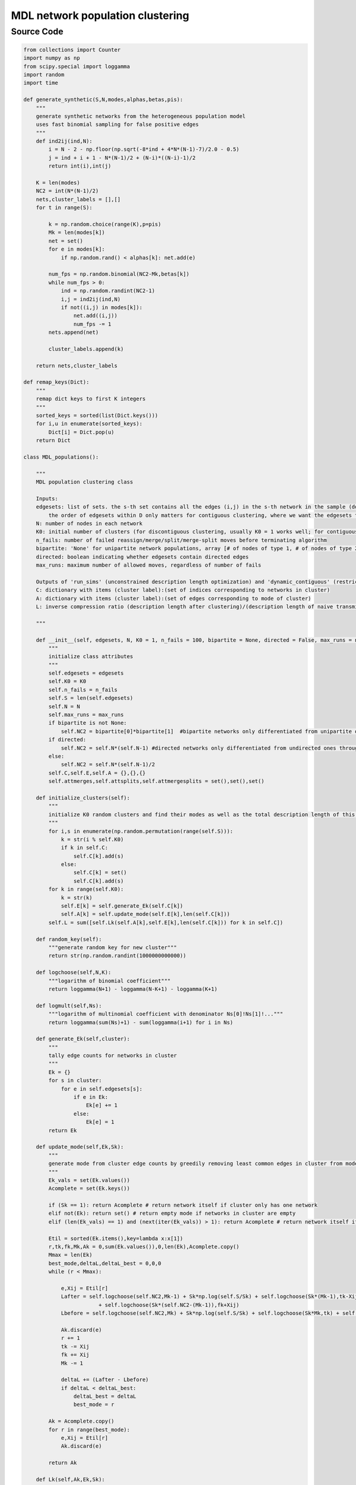 MDL network population clustering
+++++++++

Source Code
------------

.. code-block:: python

  from collections import Counter
  import numpy as np
  from scipy.special import loggamma
  import random
  import time

  def generate_synthetic(S,N,modes,alphas,betas,pis):
      """
      generate synthetic networks from the heterogeneous population model
      uses fast binomial sampling for false positive edges 
      """
      def ind2ij(ind,N):
          i = N - 2 - np.floor(np.sqrt(-8*ind + 4*N*(N-1)-7)/2.0 - 0.5)
          j = ind + i + 1 - N*(N-1)/2 + (N-i)*((N-i)-1)/2
          return int(i),int(j)
      
      K = len(modes)
      NC2 = int(N*(N-1)/2)
      nets,cluster_labels = [],[]
      for t in range(S):
          
          k = np.random.choice(range(K),p=pis)
          Mk = len(modes[k])
          net = set()
          for e in modes[k]:
              if np.random.rand() < alphas[k]: net.add(e)
              
          num_fps = np.random.binomial(NC2-Mk,betas[k])
          while num_fps > 0:
              ind = np.random.randint(NC2-1)
              i,j = ind2ij(ind,N)
              if not((i,j) in modes[k]):
                  net.add((i,j))
                  num_fps -= 1
          nets.append(net)

          cluster_labels.append(k)
          
      return nets,cluster_labels 

  def remap_keys(Dict):
      """
      remap dict keys to first K integers
      """
      sorted_keys = sorted(list(Dict.keys()))
      for i,u in enumerate(sorted_keys):
          Dict[i] = Dict.pop(u)
      return Dict

  class MDL_populations():
      
      """
      MDL population clustering class
      
      Inputs:
      edgesets: list of sets. the s-th set contains all the edges (i,j) in the s-th network in the sample (do not include the other direction (j,i) if network is undirected). 
          the order of edgesets within D only matters for contiguous clustering, where we want the edgesets to be in order of the samples in time
      N: number of nodes in each network
      K0: initial number of clusters (for discontiguous clustering, usually K0 = 1 works well; for contiguous clustering it doesn't matter)
      n_fails: number of failed reassign/merge/split/merge-split moves before terminating algorithm
      bipartite: 'None' for unipartite network populations, array [# of nodes of type 1, # of nodes of type 2] otherwise
      directed: boolean indicating whether edgesets contain directed edges
      max_runs: maximum number of allowed moves, regardless of number of fails
      
      Outputs of 'run_sims' (unconstrained description length optimization) and 'dynamic_contiguous' (restriction to contiguous clusters):
      C: dictionary with items (cluster label):(set of indices corresponding to networks in cluster)
      A: dictionary with items (cluster label):(set of edges corresponding to mode of cluster)
      L: inverse compression ratio (description length after clustering)/(description length of naive transmission)
      
      """
      
      def __init__(self, edgesets, N, K0 = 1, n_fails = 100, bipartite = None, directed = False, max_runs = np.inf):
          """
          initialize class attributes
          """
          self.edgesets = edgesets
          self.K0 = K0
          self.n_fails = n_fails
          self.S = len(self.edgesets)
          self.N = N
          self.max_runs = max_runs
          if bipartite is not None:
              self.NC2 = bipartite[0]*bipartite[1]  #bipartite networks only differentiated from unipartite ones through this term
          if directed:
              self.NC2 = self.N*(self.N-1) #directed networks only differentiated from undirected ones through this term
          else:
              self.NC2 = self.N*(self.N-1)/2
          self.C,self.E,self.A = {},{},{}
          self.attmerges,self.attsplits,self.attmergesplits = set(),set(),set()
      
      def initialize_clusters(self):
          """
          initialize K0 random clusters and find their modes as well as the total description length of this configuration
          """
          for i,s in enumerate(np.random.permutation(range(self.S))):
              k = str(i % self.K0)
              if k in self.C: 
                  self.C[k].add(s)
              else: 
                  self.C[k] = set()
                  self.C[k].add(s)
          for k in range(self.K0):
              k = str(k)
              self.E[k] = self.generate_Ek(self.C[k])
              self.A[k] = self.update_mode(self.E[k],len(self.C[k]))
          self.L = sum([self.Lk(self.A[k],self.E[k],len(self.C[k])) for k in self.C])
              
      def random_key(self): 
          """generate random key for new cluster"""
          return str(np.random.randint(1000000000000))
      
      def logchoose(self,N,K): 
          """logarithm of binomial coefficient"""
          return loggamma(N+1) - loggamma(N-K+1) - loggamma(K+1)
      
      def logmult(self,Ns): 
          """logarithm of multinomial coefficient with denominator Ns[0]!Ns[1]!..."""
          return loggamma(sum(Ns)+1) - sum(loggamma(i+1) for i in Ns)
      
      def generate_Ek(self,cluster): 
          """
          tally edge counts for networks in cluster
          """
          Ek = {}
          for s in cluster:
              for e in self.edgesets[s]:
                  if e in Ek:
                      Ek[e] += 1
                  else:
                      Ek[e] = 1             
          return Ek

      def update_mode(self,Ek,Sk):
          """
          generate mode from cluster edge counts by greedily removing least common edges in cluster from mode of all in-cluster edges 
          """
          Ek_vals = set(Ek.values())
          Acomplete = set(Ek.keys())
          
          if (Sk == 1): return Acomplete # return network itself if cluster only has one network
          elif not(Ek): return set() # return empty mode if networks in cluster are empty
          elif (len(Ek_vals) == 1) and (next(iter(Ek_vals)) > 1): return Acomplete # return network itself if networks are all duplicates
          
          Etil = sorted(Ek.items(),key=lambda x:x[1])
          r,tk,fk,Mk,Ak = 0,sum(Ek.values()),0,len(Ek),Acomplete.copy()
          Mmax = len(Ek)
          best_mode,deltaL,deltaL_best = 0,0,0
          while (r < Mmax): 
              
              e,Xij = Etil[r]
              Lafter = self.logchoose(self.NC2,Mk-1) + Sk*np.log(self.S/Sk) + self.logchoose(Sk*(Mk-1),tk-Xij) \
                          + self.logchoose(Sk*(self.NC2-(Mk-1)),fk+Xij)
              Lbefore = self.logchoose(self.NC2,Mk) + Sk*np.log(self.S/Sk) + self.logchoose(Sk*Mk,tk) + self.logchoose(Sk*(self.NC2-Mk),fk)

              Ak.discard(e)
              r += 1
              tk -= Xij
              fk += Xij
              Mk -= 1
                  
              deltaL += (Lafter - Lbefore)
              if deltaL < deltaL_best:
                  deltaL_best = deltaL
                  best_mode = r
          
          Ak = Acomplete.copy()
          for r in range(best_mode): 
              e,Xij = Etil[r]
              Ak.discard(e)
          
          return Ak
              
      def Lk(self,Ak,Ek,Sk):
          """
          cluster description length as function of mode, edge counts, and size of cluster
          """
          if Sk == 0: return 0.
          Mk = len(Ak)
          tk,fk = 0,sum(Ek.values()) 
          for e in Ak:
              if e in Ek:
                  tk += Ek[e]
                  fk -= Ek[e]
          return self.logchoose(self.NC2,Mk) + Sk*np.log(self.S/Sk) + self.logchoose(Sk*Mk,tk) + self.logchoose(Sk*(self.NC2-Mk),fk)
              
      def move1(self,k=None):
          """
          move type 1: reassign randomly chosen network to best cluster
          """
          ks = list(self.C.keys())
          if k is None:
              k = random.choice(ks)
              
          if len(self.C) == 1: 
              return self.move3() #try splitting if only one cluster
          else:
              
              s = np.random.choice(list(self.C[k]))
              Ek_after = self.E[k].copy()
              for e in self.edgesets[s]: 
                  Ek_after[e] -= 1
                  if Ek_after[e] == 0: del Ek_after[e]
                  
              deltaL1s = {}
              L_kbefore = self.Lk(self.A[k],self.E[k],len(self.C[k]))
              ks = list(self.C.keys())
              for kp in set(ks) - set({k}):
                  
                  L_kpbefore = self.Lk(self.A[kp],self.E[kp],len(self.C[kp]))
                  Ekp_after = self.E[kp].copy()
                  for e in self.edgesets[s]: 
                      if e in Ekp_after: Ekp_after[e] += 1
                      else: Ekp_after[e] = 1
                  deltaL1s[kp] = self.Lk(self.A[kp],Ekp_after,len(self.C[kp])+1) \
                                      + self.Lk(self.A[k],Ek_after,len(self.C[k])-1) - L_kbefore - L_kpbefore
                  
              if min(deltaL1s.values()) < 0:
                  
                  min_kp = min(deltaL1s, key=deltaL1s.get)
                  self.C[k].discard(s)
                  self.C[kp].add(s)
                  for e in self.edgesets[s]:
                      self.E[k][e] -= 1
                      if self.E[k][e] == 0: self.E[k].pop(e, None)
                      if e in self.E[kp]: self.E[kp][e] += 1
                      else: self.E[kp][e] = 1
                  knew,kpnew = self.random_key(),self.random_key()        
                  self.C[knew] = self.C.pop(k)
                  self.C[kpnew] = self.C.pop(kp)
                  self.E[knew] = self.E.pop(k)
                  self.E[kpnew] = self.E.pop(kp)
                  self.A[knew] = self.A.pop(k)
                  self.A[kpnew] = self.A.pop(kp)
                  self.A[knew] = self.update_mode(self.E[knew],len(self.C[knew]))
                  self.A[kpnew] = self.update_mode(self.E[kpnew],len(self.C[kpnew])) 
                  if not(self.C[knew]):
                      del self.C[knew]
                      del self.A[knew]
                      del self.E[knew]
                  return True, deltaL1s[min_kp]
              
              else:
                  return False, 0
                    
      def move2(self):
          """
          move type 2: merge two randomly chosen clusters
          """
          if len(self.C) == 1: #try splitting if only one cluster
              return self.move3() 
          ks = list(self.C.keys())
          kp,kpp = np.random.choice(ks,size=2,replace=False)
          
          if ((kp,kpp) in self.attmerges) or ((kpp,kp) in self.attmerges): #check if merge already has been tried and failed
              return False,0 
          
          Ek = self.E[kp].copy()
          for e in self.E[kpp]:
              if e in Ek: Ek[e] += self.E[kpp][e]
              else: Ek[e] = self.E[kpp][e]
              
          Skp,Skpp = len(self.C[kp]),len(self.C[kpp])
          Sk = Skp + Skpp
          Ak = self.update_mode(Ek,Sk)
          deltaL2 = self.Lk(Ak,Ek,Sk) - self.Lk(self.A[kp],self.E[kp],Skp) - self.Lk(self.A[kpp],self.E[kpp],Skpp)
          
          if deltaL2 < 0:
              
              k = self.random_key()
              self.C[k] = self.C[kp].union(self.C[kpp])
              del self.C[kp]
              del self.C[kpp]
              self.E[k] = Ek.copy()
              del self.E[kp]
              del self.E[kpp]
              self.A[k] = Ak.copy()
              del self.A[kp]
              del self.A[kpp]
              return True, deltaL2   
          
          else:
              self.attmerges.add((kp,kpp)) #add to attempted merges if move fails
              return False, 0
          
      def move3(self):
          """
          move type 3: split randomly chosen cluster in two and perform K-means type algorithm to get these clusters and modes
          """
          ks = list(self.C.keys())
          k = random.choice(ks)
          
          if len(self.C[k]) == 1: #if only one network in cluster, try move 1 with this cluster
              return self.move1(k) 
          
          if k in self.attsplits: #if split already tried and failed, exit
              return False,0
          
          Sk = len(self.C[k])
          localC = {0:set(),1:set()}
          for i,s in enumerate(np.random.permutation(list(self.C[k]))): 
              localC[i % 2].add(s)
          localS,localE,localA,localL = {0:None,1:None},{0:None,1:None},{0:None,1:None},{0:None,1:None}
          for kl in [0,1]:
              localS[kl] = len(localC[kl])
              localE[kl] = self.generate_Ek(localC[kl])
              localA[kl] = self.update_mode(localE[kl],localS[kl])
              localL[kl] = self.Lk(localA[kl],localE[kl],localS[kl])
              
          #local 2-means type algorithm for identifying clusters C[k] will split into
          movement = True
          num_iters,max_2means = 0,10
          while (movement == True) and (num_iters < max_2means):
              
              movement = False
              to_move = []
              localEafter = {}
              for s in self.C[k]:
                  
                  for kl in [0,1]: 
                      localEafter[kl] = localE[kl].copy()
                  if s in localC[0]: 
                      old,new = 0,1
                  else: 
                      old,new = 1,0
                      
                  for e in self.edgesets[s]:
                      
                      if e in localEafter[new]:
                          localEafter[new][e] += 1
                      else: 
                          localEafter[new][e] = 1
                      localEafter[old][e] -= 1
                      if localEafter[old][e] == 0: 
                          del localEafter[old][e]
                  deltaLmove = self.Lk(localA[new],localEafter[new],len(localC[new])+1) \
                                  + self.Lk(localA[old],localEafter[old],len(localC[old])-1) \
                                      - localL[0] - localL[1]
                  
                  if deltaLmove < 0:
                      to_move.append((s,old,new))
                      movement = True
                      
              for tup in to_move:
                  
                  s,old,new = tup
                  localC[new].add(s)
                  localC[old].discard(s)
                  localS[new] += 1
                  localS[old] -= 1
                  
                  if localS[old] == 0:
                      return self.move2()
                  
                  for e in self.edgesets[s]:
                      
                      if e in localE[new]: 
                          localE[new][e] += 1
                      else: 
                          localE[new][e] = 1
                          
                      localE[old][e] -= 1
                      
                      if localE[old][e] == 0:
                          del localE[old][e]
                          
              for kl in [0,1]:
                  localA[kl] = self.update_mode(localE[kl],localS[kl])
                  localL[kl] = self.Lk(localA[kl],localE[kl],localS[kl])
                  
              num_iters += 1

          deltaL3 = self.Lk(localA[0],localE[0],localS[0]) + self.Lk(localA[1],localE[1],localS[1]) - self.Lk(self.A[k],self.E[k],Sk)   
          
          if deltaL3 < 0:
              
              kp,kpp = self.random_key(),self.random_key()
              self.C[kp] = localC[0].copy()
              self.C[kpp] = localC[1].copy()
              del self.C[k]
              self.E[kp] = localE[0].copy()
              self.E[kpp] = localE[1].copy()
              del self.E[k]
              self.A[kp] = localA[0].copy()
              self.A[kpp] = localA[1].copy()
              del self.A[k]
              return True,deltaL3 
          
          else:
              self.attsplits.add(k)
              return False, 0
          
      def move4(self):
          """
          move type 4: merge two randomly chosen clusters then split them (perform moves 2 and 3 in a row)
          """
          if len(self.C) == 1:
              return self.move3() # try split move if only a single cluster exists
          
          ks = list(self.C.keys())
          k1,k2 = np.random.choice(ks,size=2,replace=False)
          if ((k1,k2) in self.attmergesplits) or ((k2,k1) in self.attmergesplits): #check if merge-split combo already tried with these clusters
              return False,0 
          
          Ck = self.C[k1].union(self.C[k2])
          Sk = len(Ck)
          localC = {0:set(),1:set()}
          for i,s in enumerate(np.random.permutation(list(Ck))): localC[i % 2].add(s)
          localS,localE,localA,localL = {0:None,1:None},{0:None,1:None},{0:None,1:None},{0:None,1:None}
          for kl in [0,1]:
              localS[kl] = len(localC[kl])
              localE[kl] = self.generate_Ek(localC[kl])
              localA[kl] = self.update_mode(localE[kl],localS[kl])
              localL[kl] = self.Lk(localA[kl],localE[kl],localS[kl])
              
          movement = True
          num_iters,max_2means = 0,10
          while (movement == True) and (num_iters < max_2means):
              
              movement = False
              to_move = []
              localEafter = {}
              for s in Ck:
                  
                  for kl in [0,1]: 
                      localEafter[kl] = localE[kl].copy()
                  if s in localC[0]: 
                      old,new = 0,1
                      
                  else: 
                      old,new = 1,0
                      
                  for e in self.edgesets[s]:
                      
                      if e in localEafter[new]: 
                          localEafter[new][e] += 1
                      else: 
                          localEafter[new][e] = 1
                          
                      localEafter[old][e] -= 1
                      if localEafter[old][e] == 0: 
                          del localEafter[old][e]
                          
                  deltaLmove = self.Lk(localA[new],localEafter[new],len(localC[new])+1) \
                                  + self.Lk(localA[old],localEafter[old],len(localC[old])-1) \
                                      - localL[0] - localL[1]
                  if deltaLmove < 0:
                      to_move.append((s,old,new))
                      movement = True
                      
              for tup in to_move:
                  
                  s,old,new = tup
                  localC[new].add(s)
                  localC[old].discard(s)
                  localS[new] += 1
                  localS[old] -= 1
                  if localS[old] == 0: #if all networks go into one cluster, try merge move instead
                      return self.move2()
                  
                  for e in self.edgesets[s]:
                      if e in localE[new]: localE[new][e] += 1
                      else: localE[new][e] = 1
                      localE[old][e] -= 1
                      if localE[old][e] == 0: 
                          del localE[old][e]
                      
              for kl in [0,1]:
                  localA[kl] = self.update_mode(localE[kl],localS[kl])
                  localL[kl] = self.Lk(localA[kl],localE[kl],localS[kl])
                  
              num_iters += 1

          deltaL4 = self.Lk(localA[0],localE[0],localS[0]) + self.Lk(localA[1],localE[1],localS[1]) \
                                          - self.Lk(self.A[k1],self.E[k1],len(self.C[k1])) - self.Lk(self.A[k2],self.E[k2],len(self.C[k2]))
          
          if deltaL4 < 0:
              
              kp,kpp = self.random_key(),self.random_key()
              self.C[kp] = localC[0].copy()
              self.C[kpp] = localC[1].copy()
              del self.C[k1]
              del self.C[k2]
              self.E[kp] = localE[0].copy()
              self.E[kpp] = localE[1].copy()
              del self.E[k1]
              del self.E[k2]
              self.A[kp] = localA[0].copy()
              self.A[kpp] = localA[1].copy()
              del self.A[k1]
              del self.A[k2]
              return True,deltaL4 
          
          else:
              self.attmergesplits.add((k1,k2))
              return False, 0

      def run_sims(self):
          """
          run discontiguous (unconstrained) merge split simulations to identify modes and clusters that minimize the description length
          """
          nf,runs = 0,0
          move_times,move_types = [],[]
          while (nf < self.n_fails) and (runs < self.max_runs):
              
              start = time.time()
              move = np.random.choice([1,2,3,4])
              accepted,deltaL = eval('self.move'+str(move)+'()')
              if accepted: nf = 0
              else: nf += 1
              self.L += deltaL
              runs += 1
              move_times.append(time.time()-start)
              move_types.append(move)
          
          M = sum([len(D) for D in self.edgesets])
          self.L = sum([self.Lk(self.A[k],self.E[k],len(self.C[k])) for k in self.C])
          self.L /= self.logchoose(self.S*self.NC2,M) #return (minimum description length)/(naive code length transmitting all networks separately)
          self.move_times = np.array(move_times)
          self.move_types = np.array(move_types)
      
          return remap_keys(self.C),remap_keys(self.A),self.L
      
      def dynamic_contiguous(self):
          """
          miimize description length while constraining clusters to be contiguous in time (according to order of networks in 'edgesets')
          uses dynamic programming approach for exact optimization, and ignores cluster label entropy terms Sk*log(S/Sk) 
          """
          self.LMDL = {}
          self.clusters = {}
          self.modes = {}
          self.LMDL[-1] = 0
          self.clusters[-1] = {}
          self.modes[-1] = {}
          self.LMDL[0] = self.logchoose(self.NC2,len(self.edgesets[0])) + np.log(self.S)
          key0 = self.random_key()
          self.clusters[0] = {key0:set([0])}.copy()
          self.modes[0] = {key0:self.edgesets[0].copy()}.copy()
          
          start = time.time()
          for j in range(1,self.S):
              
              jkey = self.random_key()
              Lj = self.LMDL[j-1] + self.logchoose(self.NC2,len(self.edgesets[j])) + np.log(self.S)
              Cj = self.clusters[j-1].copy()
              Cj[jkey] = set([j])
              Aj = self.modes[j-1].copy()
              Aj[jkey] = self.edgesets[j].copy()
              localE = Counter(list(Aj[jkey]))
              
              for i in np.arange(j-1,-1,-1):
                  
                  Lprop = self.LMDL[i-1]
                  Cprop = self.clusters[i-1].copy()
                  Cprop[jkey] = set(range(i,j+1))
                  Aprop = self.modes[i-1].copy()
                  for e in self.edgesets[i]: 
                      if e in localE: localE[e] += 1
                      else: localE[e] = 1   
                      
                  Aprop[jkey] = self.update_mode(localE,len(Cprop[jkey]))
                  Lprop += self.Lk(Aprop[jkey],localE,len(Cprop[jkey])) - len(Cprop[jkey])*np.log(self.S/len(Cprop[jkey])) + np.log(self.S)
                  
                  if Lprop < Lj:
                      Lj = Lprop
                      Cj = Cprop.copy()
                      Aj = Aprop.copy()
                      
              self.LMDL[j] = Lj
              self.clusters[j] = Cj.copy()
              self.modes[j] = Aj.copy()

          self.C = self.clusters[self.S-1].copy()
          self.A = self.modes[self.S-1].copy()
          M = sum([len(D) for D in self.edgesets]) 
          self.L = self.LMDL[self.S-1]/self.logchoose(self.S*self.NC2,M)
          self.runtime = time.time() - start
          
          return remap_keys(self.C),remap_keys(self.A),self.L 
      
      def evaluate_partition(self,partition,contiguous=False):
          """
          evaluate description length of partition. contiguous option removes cluster label entropy term from description length
          """
          for s,k in enumerate(partition):
              if k in self.C: 
                  self.C[k].add(s)
              else: 
                  self.C[k] = set()
                  self.C[k].add(s)
                  
          K = len(self.C)
          for k in range(K):
              self.E[k] = self.generate_Ek(self.C[k])
              self.A[k] = self.update_mode(self.E[k],len(self.C[k]))
              
          self.L = sum([self.Lk(self.A[k],self.E[k],len(self.C[k])) for k in self.C])
          
          if contiguous: 
              self.L -= sum([len(self.C[k])*np.log(self.S/len(self.C[k])) for k in self.C])
              
          M = sum([len(D) for D in self.edgesets])
          self.L /= self.logchoose(self.S*self.NC2,M)
          
          return self.L
